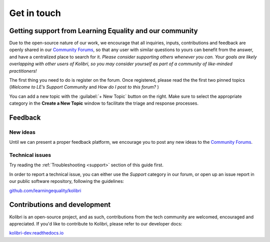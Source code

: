 .. _contact:

Get in touch
============

.. _forums:
.. _get_support_ref:

Getting support from Learning Equality and our community
--------------------------------------------------------

Due to the open-source nature of our work, we encourage that all inquiries, inputs, contributions and feedback are openly shared in our `Community Forums <https://community.learningequality.org/>`_, so that any user with similar questions to yours can benefit from the answer, and have a centralized place to search for it. *Please consider supporting others whenever you can. Your goals are likely overlapping with other users of Kolibri, so you may consider yourself as part of a community of like-minded practitioners!*

The first thing you need to do is register on the forum. Once registered, please read the the first two pinned topics (*Welcome to LE’s Support Community* and *How do I post to this forum?* ) 

You can add a new topic with the :guilabel:`+ New Topic` button on the right. Make sure to select the appropriate category in the **Create a New Topic** window to facilitate the triage and response processes.

.. image:: img/community-forums.png
  :alt: add new topic on community forums


Feedback
--------

New ideas
~~~~~~~~~

Until we can present a proper feedback platform, we encourage you to post any
new ideas to the `Community Forums <https://community.learningequality.org/>`_.


Technical issues
~~~~~~~~~~~~~~~~~

Try reading the :ref:`Troubleshooting <support>` section of this guide first.


In order to report  a technical issue, you can either use the *Support* category in our forum, or open up an issue report in our public software repository, following the guidelines:

`github.com/learningequality/kolibri <https://github.com/learningequality/kolibri/>`__


Contributions and development
-----------------------------

Kolibri is an open-source project, and as such, contributions from the tech community are welcomed, encouraged and appreciated. If you'd like to contribute to Kolibri, please refer to our developer docs:

`kolibri-dev.readthedocs.io <http://kolibri-dev.readthedocs.io/>`__
